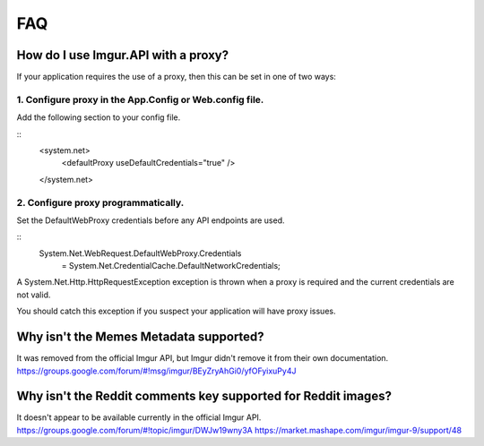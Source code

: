 FAQ
===

How do I use Imgur.API with a proxy?
------------------------------------

If your application requires the use of a proxy, then this can be set in one of two ways:

1. Configure proxy in the App.Config or Web.config file.
~~~~~~~~~~~~~~~~~~~~~~~~~~~~~~~~~~~~~~~~~~~~~~~~~~~~~~~~

Add the following section to your config file.

::
        <system.net>
          <defaultProxy useDefaultCredentials="true" />
        </system.net>

2. Configure proxy programmatically.
~~~~~~~~~~~~~~~~~~~~~~~~~~~~~~~~~~~~

Set the DefaultWebProxy credentials before any API endpoints are used.

::
        System.Net.WebRequest.DefaultWebProxy.Credentials 
			= System.Net.CredentialCache.DefaultNetworkCredentials;

A System.Net.Http.HttpRequestException exception is thrown when a proxy is required and the current credentials are not valid.

You should catch this exception if you suspect your application will have proxy issues.

Why isn't the Memes Metadata supported?
---------------------------------------

It was removed from the official Imgur API, but Imgur didn't remove it from their own documentation.
https://groups.google.com/forum/#!msg/imgur/BEyZryAhGi0/yfOFyixuPy4J

Why isn't the Reddit comments key supported for Reddit images?
--------------------------------------------------------------

| It doesn't appear to be available currently in the official Imgur API.
| https://groups.google.com/forum/#!topic/imgur/DWJw19wny3A
  https://market.mashape.com/imgur/imgur-9/support/48